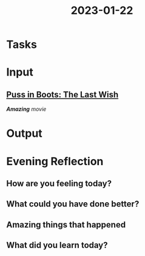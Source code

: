 :PROPERTIES:
:ID:       15c6394f-ae13-434c-98b2-fd3803141aac
:END:
#+title: 2023-01-22
#+filetags: :fun:movie:daily:

* Tasks
* Input
** [[https://www.imdb.com/title/tt3915174/][Puss in Boots: The Last Wish]]
/*Amazing* movie/
* Output
* Evening Reflection
** How are you feeling today?
** What could you have done better?
** Amazing things that happened
** What did you learn today?
